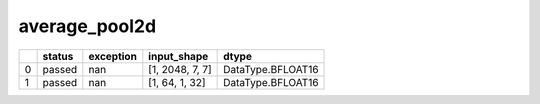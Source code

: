 .. _ttnn.sweep_test_average_pool2d:

average_pool2d
====================================================================
====  ========  ===========  ===============  =================
  ..  status      exception  input_shape      dtype
====  ========  ===========  ===============  =================
   0  passed            nan  [1, 2048, 7, 7]  DataType.BFLOAT16
   1  passed            nan  [1, 64, 1, 32]   DataType.BFLOAT16
====  ========  ===========  ===============  =================
